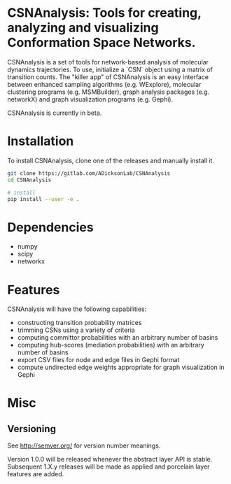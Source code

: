 * CSNAnalysis: Tools for creating, analyzing and visualizing Conformation Space Networks.

CSNAnalysis is a set of tools for network-based analysis of molecular dynamics trajectories.
To use, initialize a `CSN` object using a matrix of transition counts.
The "killer app" of CSNAnalysis is an easy interface between enhanced sampling algorithms 
(e.g. WExplore), molecular clustering programs (e.g. MSMBuilder), graph analysis packages (e.g. networkX) 
and graph visualization programs (e.g. Gephi).

CSNAnalysis is currently in beta.

* Installation
To install CSNAnalysis, clone one of the releases and manually install it.

#+BEGIN_SRC bash
  git clone https://gitlab.com/ADicksonLab/CSNAnalysis
  cd CSNAnalysis

  # install
  pip install --user -e .
#+END_SRC

* Dependencies
- numpy
- scipy
- networkx

* Features
CSNAnalysis will have the following capabilities:

- constructing transition probability matrices
- trimming CSNs using a variety of criteria
- computing committor probabilities with an arbitrary number of basins
- computing hub-scores (mediation probabilities) with an arbitrary number of basins
- export CSV files for node and edge files in Gephi format
- compute undirected edge weights appropriate for graph visualization in Gephi

* Misc
** Versioning

See [[http://semver.org/]] for version number meanings.

Version 1.0.0 will be released whenever the abstract layer API is stable. Subsequent 1.X.y releases will be made as applied and porcelain layer features are added.
